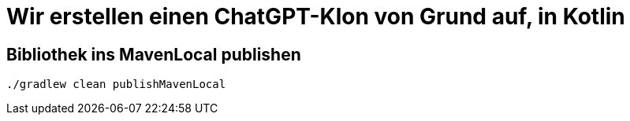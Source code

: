 = Wir erstellen einen ChatGPT-Klon von Grund auf, in Kotlin

== Bibliothek ins MavenLocal publishen

[source, shell]
----
./gradlew clean publishMavenLocal
----
